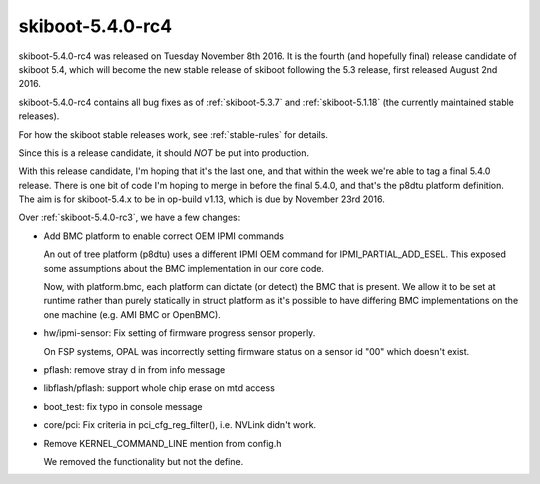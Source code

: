 .. _skiboot-5.4.0-rc4:

=================
skiboot-5.4.0-rc4
=================

skiboot-5.4.0-rc4 was released on Tuesday November 8th 2016. It is the
fourth (and hopefully final) release candidate of skiboot 5.4, which will
become the new stable release of skiboot following the 5.3 release, first
released August 2nd 2016.

skiboot-5.4.0-rc4 contains all bug fixes as of :ref:`skiboot-5.3.7`
and :ref:`skiboot-5.1.18` (the currently maintained stable releases).

For how the skiboot stable releases work, see :ref:`stable-rules` for details.

Since this is a release candidate, it should *NOT* be put into production.

With this release candidate, I'm hoping that it's the last one, and that within
the week we're able to tag a final 5.4.0 release. There is one bit of code I'm
hoping to merge in before the final 5.4.0, and that's the p8dtu platform
definition. The aim is for skiboot-5.4.x to be in op-build v1.13, which is due
by November 23rd 2016.

Over :ref:`skiboot-5.4.0-rc3`, we have a few changes:

- Add BMC platform to enable correct OEM IPMI commands

  An out of tree platform (p8dtu) uses a different IPMI OEM command
  for IPMI_PARTIAL_ADD_ESEL. This exposed some assumptions about the BMC
  implementation in our core code.

  Now, with platform.bmc, each platform can dictate (or detect) the BMC
  that is present. We allow it to be set at runtime rather than purely
  statically in struct platform as it's possible to have differing BMC
  implementations on the one machine (e.g. AMI BMC or OpenBMC).

- hw/ipmi-sensor: Fix setting of firmware progress sensor properly.

  On FSP systems, OPAL was incorrectly setting firmware status
  on a sensor id "00" which doesn't exist.

- pflash: remove stray d in from info message
- libflash/pflash: support whole chip erase on mtd access
- boot_test: fix typo in console message
- core/pci: Fix criteria in pci_cfg_reg_filter(), i.e. NVLink didn't work.

- Remove KERNEL_COMMAND_LINE mention from config.h

  We removed the functionality but not the define.
